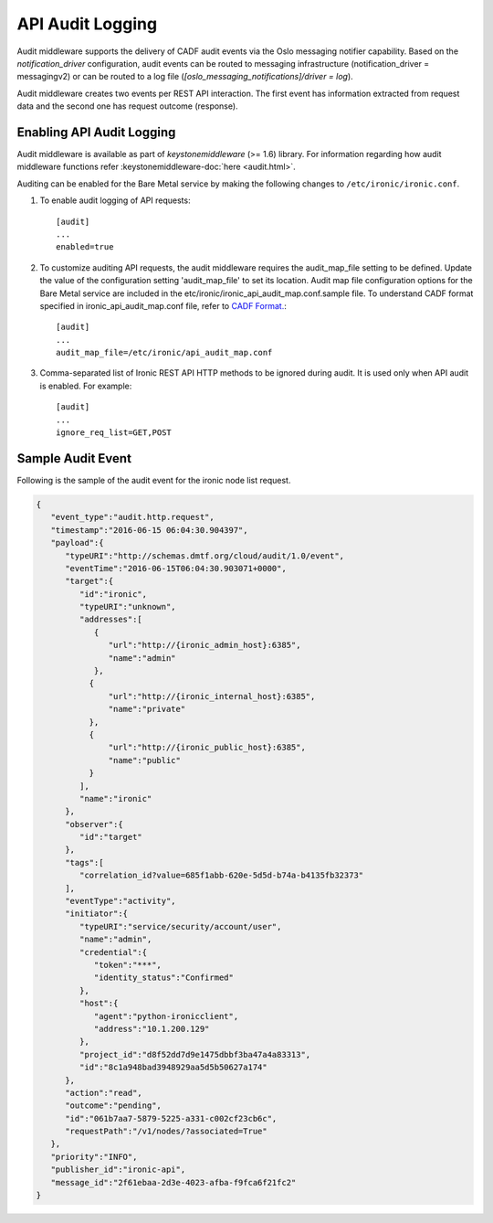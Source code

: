 .. _api-audit-support:

=================
API Audit Logging
=================

Audit middleware supports the delivery of CADF audit events via the Oslo messaging
notifier capability. Based on the `notification_driver` configuration, audit events
can be routed to messaging infrastructure (notification_driver = messagingv2)
or can be routed to a log file (`[oslo_messaging_notifications]/driver = log`).

Audit middleware creates two events per REST API interaction. The first event has
information extracted from request data and the second one has request outcome
(response).

Enabling API Audit Logging
==========================

Audit middleware is available as part of `keystonemiddleware` (>= 1.6) library.
For information regarding how audit middleware functions refer
:keystonemiddleware-doc:`here <audit.html>`.

Auditing can be enabled for the Bare Metal service by making the following changes
to ``/etc/ironic/ironic.conf``.

#. To enable audit logging of API requests::

    [audit]
    ...
    enabled=true

#. To customize auditing API requests, the audit middleware requires the audit_map_file setting
   to be defined. Update the value of the configuration setting 'audit_map_file' to set its
   location. Audit map file configuration options for the Bare Metal service are included
   in the etc/ironic/ironic_api_audit_map.conf.sample file. To understand CADF format
   specified in ironic_api_audit_map.conf file, refer to `CADF Format.
   <http://www.dmtf.org/sites/default/files/standards/documents/DSP2038_1.0.0.pdf>`_::

    [audit]
    ...
    audit_map_file=/etc/ironic/api_audit_map.conf

#. Comma-separated list of Ironic REST API HTTP methods to be ignored during audit.
   It is used only when API audit is enabled. For example::

    [audit]
    ...
    ignore_req_list=GET,POST

Sample Audit Event
==================

Following is the sample of the audit event for the ironic node list request.

.. code-block:: json

    {
       "event_type":"audit.http.request",
       "timestamp":"2016-06-15 06:04:30.904397",
       "payload":{
          "typeURI":"http://schemas.dmtf.org/cloud/audit/1.0/event",
          "eventTime":"2016-06-15T06:04:30.903071+0000",
          "target":{
             "id":"ironic",
             "typeURI":"unknown",
             "addresses":[
                {
                   "url":"http://{ironic_admin_host}:6385",
                   "name":"admin"
                },
               {
                   "url":"http://{ironic_internal_host}:6385",
                   "name":"private"
               },
               {
                   "url":"http://{ironic_public_host}:6385",
                   "name":"public"
               }
             ],
             "name":"ironic"
          },
          "observer":{
             "id":"target"
          },
          "tags":[
             "correlation_id?value=685f1abb-620e-5d5d-b74a-b4135fb32373"
          ],
          "eventType":"activity",
          "initiator":{
             "typeURI":"service/security/account/user",
             "name":"admin",
             "credential":{
                "token":"***",
                "identity_status":"Confirmed"
             },
             "host":{
                "agent":"python-ironicclient",
                "address":"10.1.200.129"
             },
             "project_id":"d8f52dd7d9e1475dbbf3ba47a4a83313",
             "id":"8c1a948bad3948929aa5d5b50627a174"
          },
          "action":"read",
          "outcome":"pending",
          "id":"061b7aa7-5879-5225-a331-c002cf23cb6c",
          "requestPath":"/v1/nodes/?associated=True"
       },
       "priority":"INFO",
       "publisher_id":"ironic-api",
       "message_id":"2f61ebaa-2d3e-4023-afba-f9fca6f21fc2"
    }
